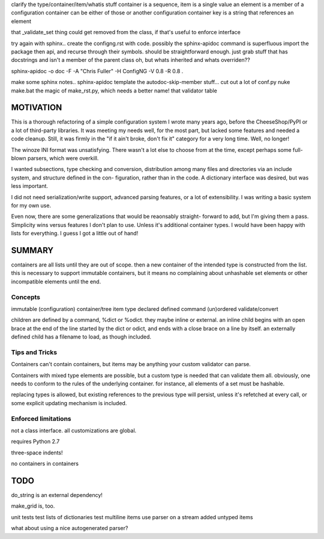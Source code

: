 
clarify the type/container/item/whatis stuff
container is a sequence, item is a single value
an element is a member of a configuration container
can be either of those or another configuration container
key is a string that references an element

that _validate_set thing could get removed from the class, if that's useful to
enforce interface

try again with sphinx.. create the configng.rst with code. possibly the sphinx-apidoc command is superfluous
import the package then api, and recurse through their symbols. should be straightforward enough.
just grab stuff that has docstrings and isn't a member of the parent class
oh, but whats inherited and whats overriden??

sphinx-apidoc -o doc -F -A "Chris Fuller" -H ConfigNG -V 0.8 -R 0.8 .

make some sphinx notes..
sphinx-apidoc template
the autodoc-skip-member stuff...
cut out a lot of conf.py
nuke make.bat
the magic of make_rst.py, which needs a better name!
that validator table


MOTIVATION
==========

This is a thorough refactoring of a simple configuration system I wrote many
years ago, before the CheeseShop/PyPI or a lot of third-party libraries. It was
meeting my needs well, for the most part, but lacked some features and needed a
code cleanup. Still, it was firmly in the "if it ain't broke, don't fix it"
category for a very long time. Well, no longer!

The winoze INI format was unsatisfying. There wasn't a lot else to choose from
at the time, except perhaps some full-blown parsers, which were overkill.

I wanted subsections, type checking and conversion, distribution among many
files and directories via an include system, and structure defined in the con-
figuration, rather than in the code. A dictionary interface was desired, but
was less important.

I did not need serialization/write support, advanced parsing features, or a lot
of extensibility. I was writing a basic system for my own use.

Even now, there are some generalizations that would be reaonsably straight-
forward to add, but I'm giving them a pass. Simplicity wins versus features I
don't plan to use. Unless it's additional container types. I would have been
happy with lists for everything. I guess I got a little out of hand!


SUMMARY
=======

containers are all lists until they are out of scope. then a new container of
the intended type is constructed from the list. this is necessary to support
immutable containers, but it means no complaining about unhashable set elements
or other incompatible elements until the end.

Concepts
--------

immutable
(configuration) container/tree
item
type
declared
defined
command
(un)ordered
validate/convert


children are defined by a command, %dict or %odict. they maybe inline or
external. an inline child begins with an open brace at the end of the line
started by the dict or odict, and ends with a close brace on a line by itself.
an externally defined child has a filename to load, as though included.


Tips and Tricks
---------------
Containers can't contain containers, but items may be anything your custom validator can parse.

Containers with mixed type elements are possible, but a custom type is needed
that can validate them all. obviously, one needs to conform to the rules of the
underlying container. for instance, all elements of a set must be hashable.

replacing types is allowed, but existing references to the previous type will persist,
unless it's refetched at every call, or some explicit updating mechanism is included.

Enforced limitations
--------------------

not a class interface. all customizations are global.

requires Python 2.7

three-space indents!

no containers in containers

TODO
====

do_string is an external dependency!

make_grid is, too.

unit tests
test lists of dictionaries
test multiline items
use parser on a stream
added untyped items

what about using a nice autogenerated parser?
